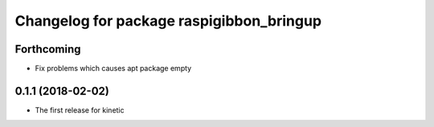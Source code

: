 ^^^^^^^^^^^^^^^^^^^^^^^^^^^^^^^^^^^^^^^^^
Changelog for package raspigibbon_bringup
^^^^^^^^^^^^^^^^^^^^^^^^^^^^^^^^^^^^^^^^^

Forthcoming
-----------
* Fix problems which causes apt package empty

0.1.1 (2018-02-02)
------------------
* The first release for kinetic
